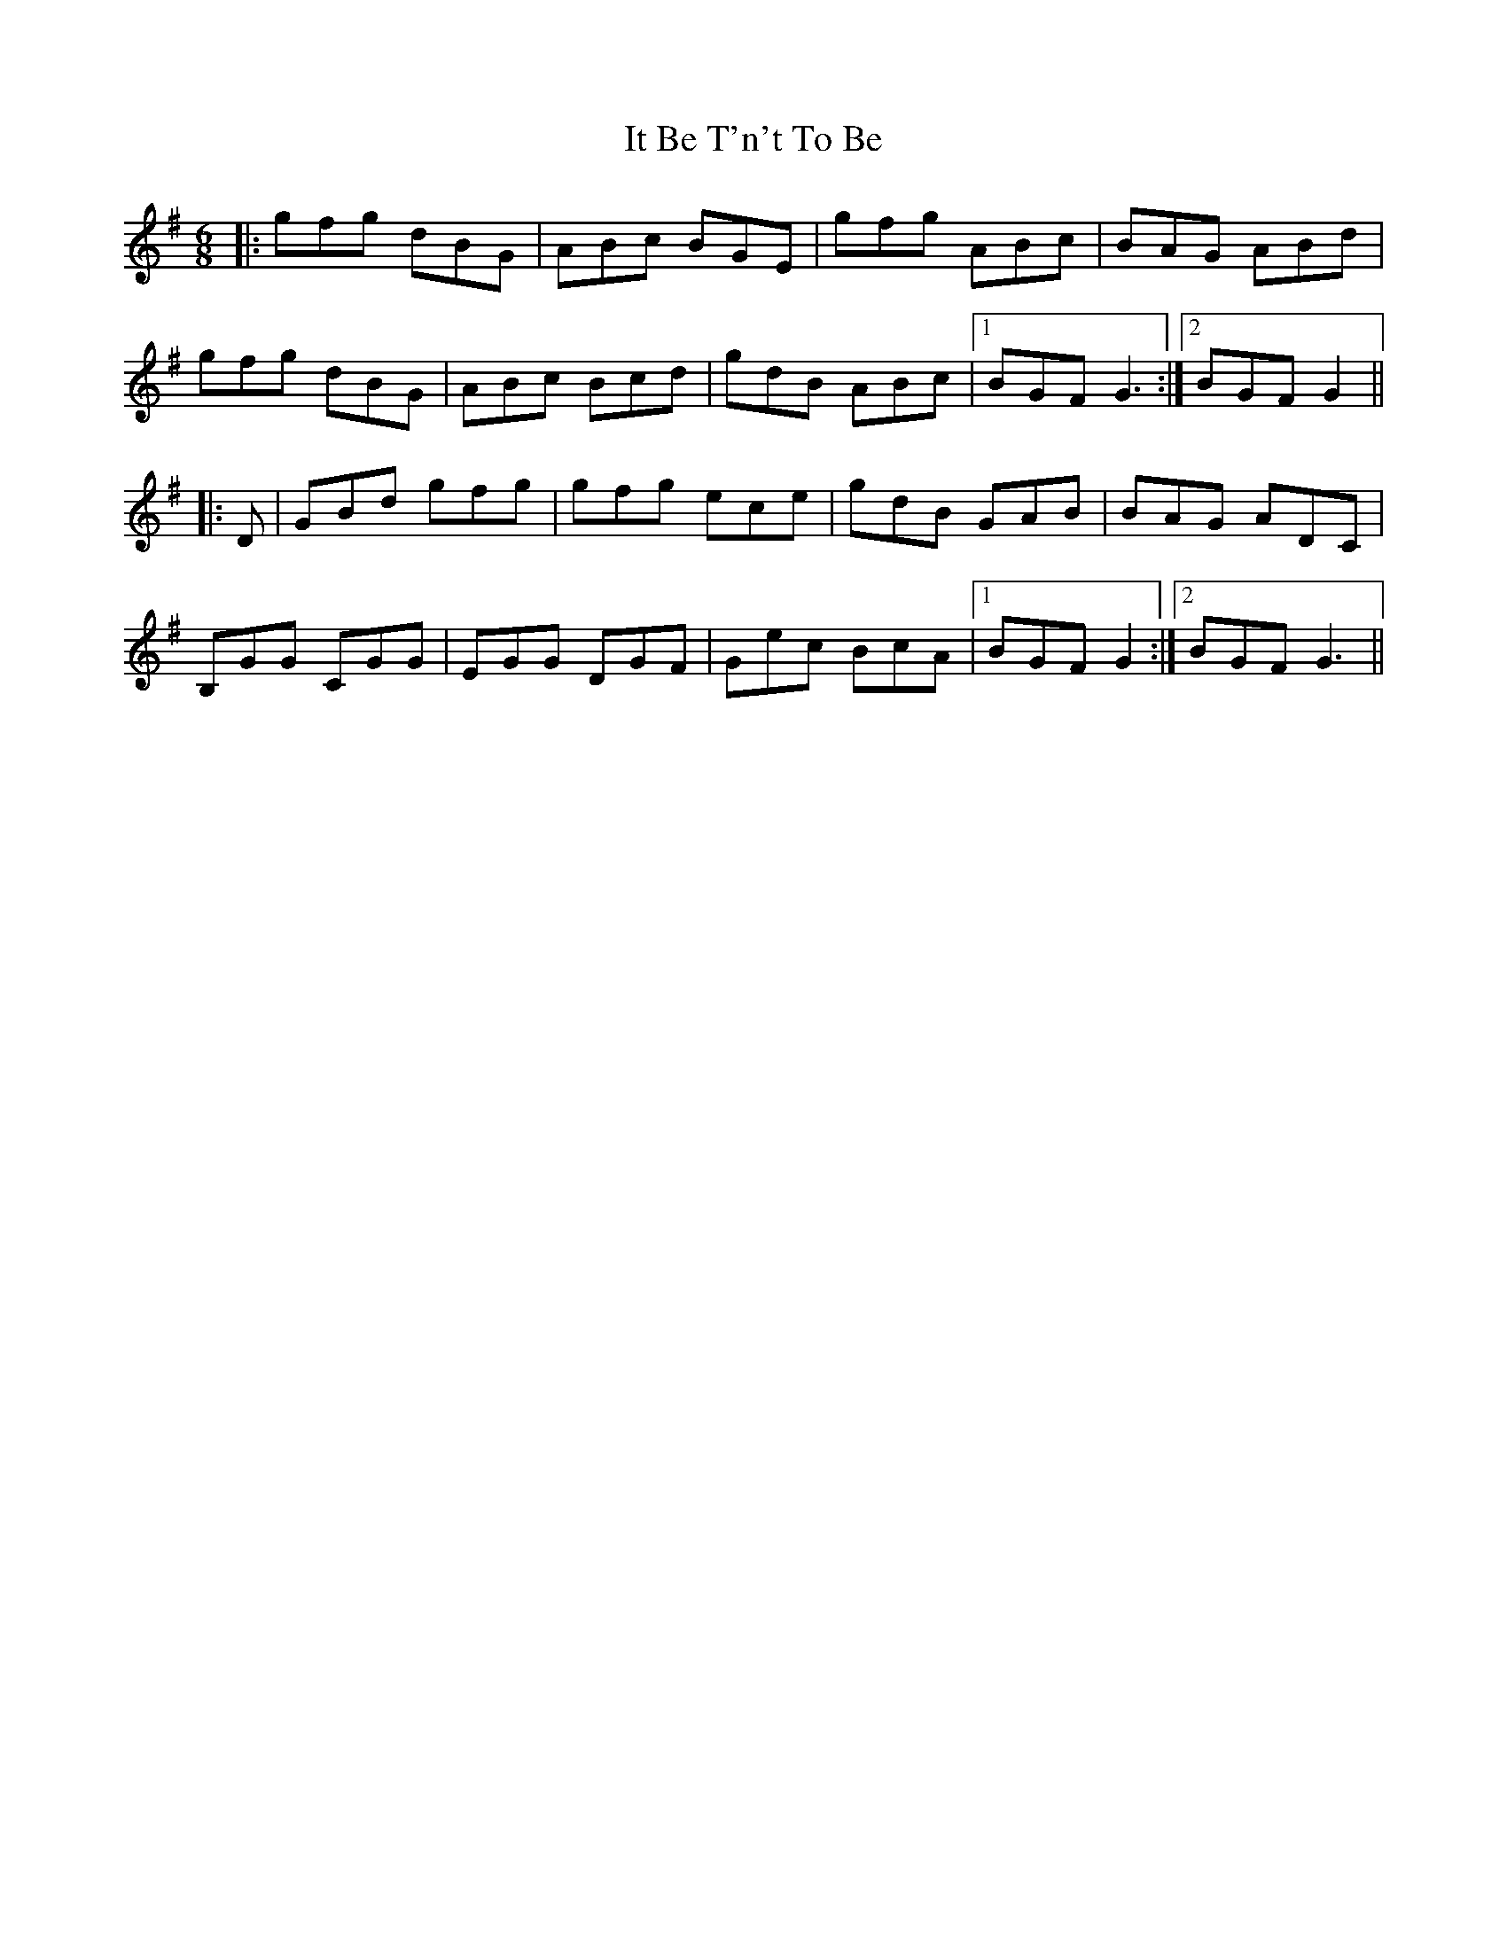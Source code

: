 X: 19225
T: It Be T'n't To Be
R: jig
M: 6/8
K: Gmajor
|:gfg dBG|ABc BGE|gfg ABc|BAG ABd|
gfg dBG|ABc Bcd|gdB ABc|1 BGF G3:|2 BGF G2||
|:D|GBd gfg|gfg ece|gdB GAB|BAG ADC|
B,GG CGG|EGG DGF|Gec BcA|1 BGF G2:|2 BGF G3||

